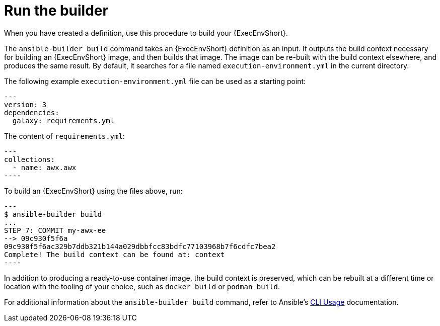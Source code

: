 [id="ref-controller-run-the-builder"]

= Run the builder

When you have created a definition, use this procedure to build your {ExecEnvShort}.

The `ansible-builder build` command takes an {ExecEnvShort} definition as an input. 
It outputs the build context necessary for building an {ExecEnvShort} image, and then builds that image. 
The image can be re-built with the build context elsewhere, and produces the same result. 
By default, it searches for a file named `execution-environment.yml` in the current directory.

The following example `execution-environment.yml` file can be used as a starting point:

[literal, options="nowrap" subs="+attributes"]
----
---
version: 3
dependencies:
  galaxy: requirements.yml
----

The content of `requirements.yml`:

[literal, options="nowrap" subs="+attributes"]
---
collections:
  - name: awx.awx
----

To build an {ExecEnvShort} using the files above, run:

[literal, options="nowrap" subs="+attributes"]
---
$ ansible-builder build
...
STEP 7: COMMIT my-awx-ee
--> 09c930f5f6a
09c930f5f6ac329b7ddb321b144a029dbbfcc83bdfc77103968b7f6cdfc7bea2
Complete! The build context can be found at: context
----

In addition to producing a ready-to-use container image, the build context is preserved, which can be rebuilt at a different time or
location with the tooling of your choice, such as `docker build` or `podman build`.

For additional information about the `ansible-builder build` command, refer to Ansible's link:https://ansible.readthedocs.io/projects/builder/en/latest/usage/#cli-usage[CLI Usage] documentation.

